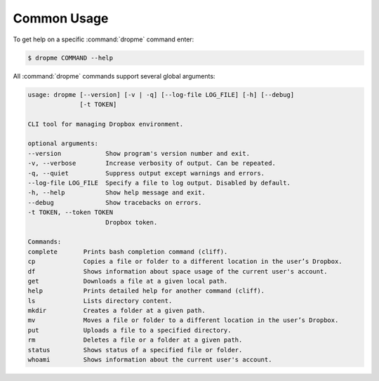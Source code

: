 Common Usage
============

To get help on a specific :command:`dropme` command enter:

.. code-block:: console

   $ dropme COMMAND --help

All :command:`dropme` commands support several global arguments:

.. code-block:: console

    usage: dropme [--version] [-v | -q] [--log-file LOG_FILE] [-h] [--debug]
                  [-t TOKEN]

    CLI tool for managing Dropbox environment.

    optional arguments:
    --version            Show program's version number and exit.
    -v, --verbose        Increase verbosity of output. Can be repeated.
    -q, --quiet          Suppress output except warnings and errors.
    --log-file LOG_FILE  Specify a file to log output. Disabled by default.
    -h, --help           Show help message and exit.
    --debug              Show tracebacks on errors.
    -t TOKEN, --token TOKEN
                         Dropbox token.

    Commands:
    complete       Prints bash completion command (cliff).
    cp             Copies a file or folder to a different location in the user’s Dropbox.
    df             Shows information about space usage of the current user's account.
    get            Downloads a file at a given local path.
    help           Prints detailed help for another command (cliff).
    ls             Lists directory content.
    mkdir          Creates a folder at a given path.
    mv             Moves a file or folder to a different location in the user’s Dropbox.
    put            Uploads a file to a specified directory.
    rm             Deletes a file or a folder at a given path.
    status         Shows status of a specified file or folder.
    whoami         Shows information about the current user's account.
